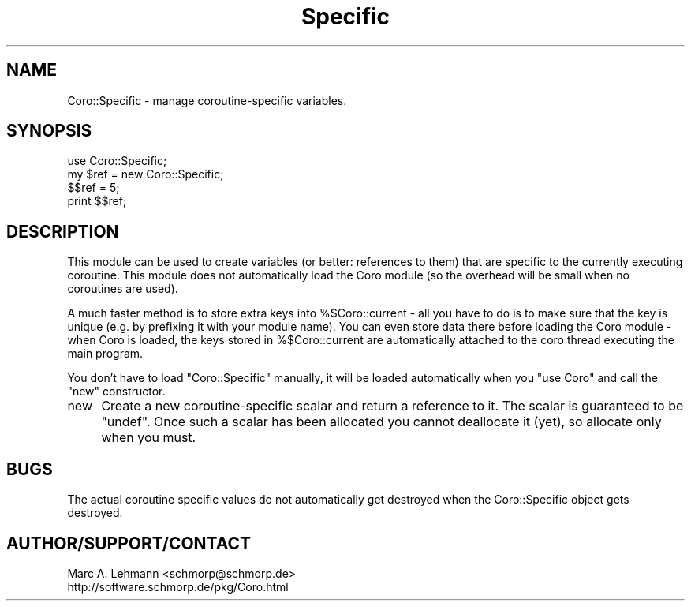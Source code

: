 .\" Automatically generated by Pod::Man 4.09 (Pod::Simple 3.35)
.\"
.\" Standard preamble:
.\" ========================================================================
.de Sp \" Vertical space (when we can't use .PP)
.if t .sp .5v
.if n .sp
..
.de Vb \" Begin verbatim text
.ft CW
.nf
.ne \\$1
..
.de Ve \" End verbatim text
.ft R
.fi
..
.\" Set up some character translations and predefined strings.  \*(-- will
.\" give an unbreakable dash, \*(PI will give pi, \*(L" will give a left
.\" double quote, and \*(R" will give a right double quote.  \*(C+ will
.\" give a nicer C++.  Capital omega is used to do unbreakable dashes and
.\" therefore won't be available.  \*(C` and \*(C' expand to `' in nroff,
.\" nothing in troff, for use with C<>.
.tr \(*W-
.ds C+ C\v'-.1v'\h'-1p'\s-2+\h'-1p'+\s0\v'.1v'\h'-1p'
.ie n \{\
.    ds -- \(*W-
.    ds PI pi
.    if (\n(.H=4u)&(1m=24u) .ds -- \(*W\h'-12u'\(*W\h'-12u'-\" diablo 10 pitch
.    if (\n(.H=4u)&(1m=20u) .ds -- \(*W\h'-12u'\(*W\h'-8u'-\"  diablo 12 pitch
.    ds L" ""
.    ds R" ""
.    ds C` ""
.    ds C' ""
'br\}
.el\{\
.    ds -- \|\(em\|
.    ds PI \(*p
.    ds L" ``
.    ds R" ''
.    ds C`
.    ds C'
'br\}
.\"
.\" Escape single quotes in literal strings from groff's Unicode transform.
.ie \n(.g .ds Aq \(aq
.el       .ds Aq '
.\"
.\" If the F register is >0, we'll generate index entries on stderr for
.\" titles (.TH), headers (.SH), subsections (.SS), items (.Ip), and index
.\" entries marked with X<> in POD.  Of course, you'll have to process the
.\" output yourself in some meaningful fashion.
.\"
.\" Avoid warning from groff about undefined register 'F'.
.de IX
..
.if !\nF .nr F 0
.if \nF>0 \{\
.    de IX
.    tm Index:\\$1\t\\n%\t"\\$2"
..
.    if !\nF==2 \{\
.        nr % 0
.        nr F 2
.    \}
.\}
.\" ========================================================================
.\"
.IX Title "Specific 3pm"
.TH Specific 3pm "2017-08-31" "perl v5.26.1" "User Contributed Perl Documentation"
.\" For nroff, turn off justification.  Always turn off hyphenation; it makes
.\" way too many mistakes in technical documents.
.if n .ad l
.nh
.SH "NAME"
Coro::Specific \- manage coroutine\-specific variables.
.SH "SYNOPSIS"
.IX Header "SYNOPSIS"
.Vb 1
\& use Coro::Specific;
\&
\& my $ref = new Coro::Specific;
\&
\& $$ref = 5;
\& print $$ref;
.Ve
.SH "DESCRIPTION"
.IX Header "DESCRIPTION"
This module can be used to create variables (or better: references to
them) that are specific to the currently executing coroutine. This module
does not automatically load the Coro module (so the overhead will be small
when no coroutines are used).
.PP
A much faster method is to store extra keys into \f(CW%$Coro::current\fR
\&\- all you have to do is to make sure that the key is unique (e.g. by
prefixing it with your module name). You can even store data there before
loading the Coro module \- when Coro is loaded, the keys stored in
\&\f(CW%$Coro::current\fR are automatically attached to the coro thread executing
the main program.
.PP
You don't have to load \f(CW\*(C`Coro::Specific\*(C'\fR manually, it will be loaded 
automatically when you \f(CW\*(C`use Coro\*(C'\fR and call the \f(CW\*(C`new\*(C'\fR constructor.
.IP "new" 4
.IX Item "new"
Create a new coroutine-specific scalar and return a reference to it. The
scalar is guaranteed to be \*(L"undef\*(R". Once such a scalar has been allocated
you cannot deallocate it (yet), so allocate only when you must.
.SH "BUGS"
.IX Header "BUGS"
The actual coroutine specific values do not automatically get destroyed
when the Coro::Specific object gets destroyed.
.SH "AUTHOR/SUPPORT/CONTACT"
.IX Header "AUTHOR/SUPPORT/CONTACT"
.Vb 2
\&   Marc A. Lehmann <schmorp@schmorp.de>
\&   http://software.schmorp.de/pkg/Coro.html
.Ve
